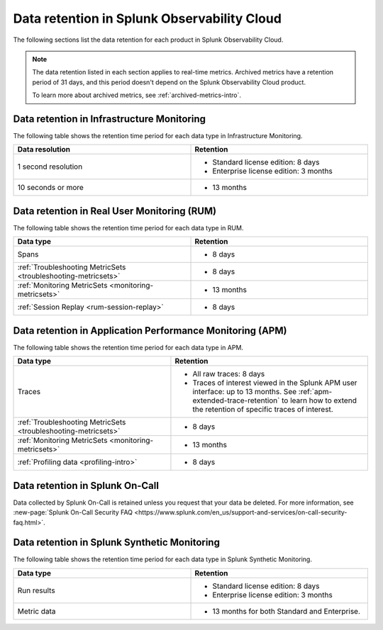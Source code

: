 .. _data-o11y:

******************************************************
Data retention in Splunk Observability Cloud
******************************************************

.. meta::
   :description: Data retention for Splunk Observability Cloud.

The following sections list the data retention for each product in Splunk Observability Cloud.

.. note:: 

  The data retention listed in each section applies to real-time metrics. Archived metrics have a retention period of 31 days, and this period doesn't depend on the Splunk Observability Cloud product.

  To learn more about archived metrics, see :ref:`archived-metrics-intro`.

.. _im-data-retention:

Data retention in Infrastructure Monitoring
====================================================

The following table shows the retention time period for each data type in Infrastructure Monitoring. 

.. list-table:: 
   :widths: 25 25
   :header-rows: 1
   :width: 100%

   * - :strong:`Data resolution`
     - :strong:`Retention`
   * - 1 second resolution
     - 
       * Standard license edition: 8 days
       * Enterprise license edition: 3 months 
   * - 10 seconds or more
     - 
       * 13 months

.. _rum-data-retention:

Data retention in Real User Monitoring (RUM)
==============================================

The following table shows the retention time period for each data type in RUM. 

.. list-table:: 
   :widths: 25 25
   :header-rows: 1
   :width: 100%

   * - :strong:`Data type`
     - :strong:`Retention`
   * - Spans 
     - 
       * 8 days
   * - :ref:`Troubleshooting MetricSets <troubleshooting-metricsets>` 
     - 
       * 8 days
   * - :ref:`Monitoring MetricSets <monitoring-metricsets>`
     - 
       * 13 months 
   * - :ref:`Session Replay <rum-session-replay>` 
     - 
       * 8 days

.. _apm-data-retention:

Data retention in Application Performance Monitoring (APM)
=====================================================================
The following table shows the retention time period for each data type in APM. 

.. list-table:: 
   :widths: 20 25
   :header-rows: 1
   :width: 100%

   * - :strong:`Data type`
     - :strong:`Retention`
   * - Traces
     - 
        * All raw traces: 8 days
        * Traces of interest viewed in the Splunk APM user interface: up to 13 months. See :ref:`apm-extended-trace-retention` to learn how to extend the retention of specific traces of interest. 
   * - :ref:`Troubleshooting MetricSets <troubleshooting-metricsets>`
     - 
       * 8 days   
   * - :ref:`Monitoring MetricSets <monitoring-metricsets>`
     - 
       * 13 months 
   * - :ref:`Profiling data <profiling-intro>`
     - 
       * 8 days

.. _oncall-data-retention:

Data retention in Splunk On-Call
============================================

Data collected by Splunk On-Call is retained unless you request that your data be deleted. For more information, see :new-page:`Splunk On-Call Security FAQ <https://www.splunk.com/en_us/support-and-services/on-call-security-faq.html>`.

Data retention in Splunk Synthetic Monitoring 
===============================================

The following table shows the retention time period for each data type in Splunk Synthetic Monitoring. 

.. list-table:: 
   :widths: 25 25
   :header-rows: 1
   :width: 100%

   * - :strong:`Data type`
     - :strong:`Retention`
   * - Run results  
     - 
       * Standard license edition: 8 days
       * Enterprise license edition: 3 months 
   * - Metric data 
     - 
       * 13 months for both Standard and Enterprise.
